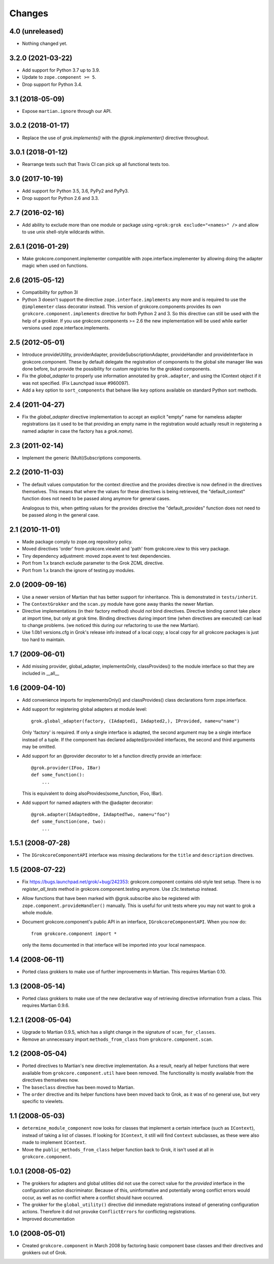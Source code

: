 Changes
=======

4.0 (unreleased)
----------------

- Nothing changed yet.


3.2.0 (2021-03-22)
------------------

- Add support for Python 3.7 up to 3.9.

- Update to ``zope.component >= 5``.

- Drop support for Python 3.4.


3.1 (2018-05-09)
----------------

- Expose ``martian.ignore`` through our API.

3.0.2 (2018-01-17)
------------------

- Replace the use of `grok.implements()` with the `@grok.implementer()`
  directive throughout.

3.0.1 (2018-01-12)
------------------

- Rearrange tests such that Travis CI can pick up all functional tests too.

3.0 (2017-10-19)
----------------

- Add support for Python 3.5, 3.6, PyPy2 and PyPy3.

- Drop support for Python 2.6 and 3.3.

2.7 (2016-02-16)
----------------

- Add ability to exclude more than one module or package using
  ``<grok:grok exclude="<names>" />`` and allow to use unix shell-style
  wildcards within.

2.6.1 (2016-01-29)
------------------

- Make grokcore.component.implementer compatible with
  zope.interface.implementer by allowing doing the adapter magic when
  used on functions.

2.6 (2015-05-12)
----------------

- Compatibility for python 3l

- Python 3 doesn't support the directive ``zope.interface.implements``
  any more and is required to use the ``@implementer`` class decorator instead.
  This version of grokcore.components provides its own
  ``grokcore.component.implements`` directive for both Python 2 and 3.
  So this directive can still be used with the help of a grokker.
  If you use grokcore.components >= 2.6  the new implementation will be used
  while earlier versions used zope.interface.implements.

2.5 (2012-05-01)
----------------

- Introduce provideUtility, providerAdapter, provideSubscriptionAdapter,
  provideHandler and provideInterface in grokcore.component. These by default
  delegate the registration of components to the global site manager like
  was done before, but provide the possibility for custom registries for the
  grokked components.

- Fix the `global_adapter` to properly use information annotated by
  ``grok.adapter``, and using the IContext object if it was not
  specified. (Fix Launchpad issue #960097).

- Add a ``key`` option to ``sort_components`` that behave like ``key``
  options available on standard Python sort methods.

2.4 (2011-04-27)
----------------

- Fix the `global_adapter` directive implementation to accept an explicit
  "empty" name for nameless adapter registrations (as it used to be that
  providing an empty name in the registration would actually result in
  registering a named adapter in case the factory has a `grok.name`).

2.3 (2011-02-14)
----------------

- Implement the generic (Multi)Subscriptions components.

2.2 (2010-11-03)
----------------

- The default values computation for the context directive and the provides
  directive is now defined in the directives themselves. This means that where
  the values for these directives is being retrieved, the "default_context"
  function does not need to be passed along anymore for general cases.

  Analogous to this, when getting values for the provides directive the
  "default_provides" function does not need to be passed along in the general
  case.

2.1 (2010-11-01)
----------------

* Made package comply to zope.org repository policy.

* Moved directives 'order' from grokcore.viewlet and 'path' from
  grokcore.view to this very package.

* Tiny dependency adjustment: moved zope.event to test dependencies.

* Port from 1.x branch exclude parameter to the Grok ZCML directive.

* Port from 1.x branch the ignore of testing.py modules.

2.0 (2009-09-16)
----------------

* Use a newer version of Martian that has better support for
  inheritance.  This is demonstrated in ``tests/inherit``.

* The ``ContextGrokker`` and the ``scan.py`` module have gone away
  thanks the newer Martian.

* Directive implementations (in their factory method) should *not*
  bind directives. Directive binding cannot take place at import time,
  but only at grok time. Binding directives during import time (when
  directives are executed) can lead to change problems. (we noticed
  this during our refactoring to use the new Martian).

* Use 1.0b1 versions.cfg in Grok's release info instead of a local
  copy; a local copy for all grokcore packages is just too hard to
  maintain.

1.7 (2009-06-01)
----------------

* Add missing provider, global_adapter, implementsOnly, classProvides() to
  the module interface so that they are included in __all__

1.6 (2009-04-10)
----------------

* Add convenience imports for implementsOnly() and classProvides() class
  declarations form zope.interface.

* Add support for registering global adapters at module level::

    grok.global_adapter(factory, (IAdapted1, IAdapted2,), IProvided, name=u"name")

  Only 'factory' is required. If only a single interface is adapted, the
  second argument may be a single interface instead of a tuple. If the
  component has declared adapted/provided interfaces, the second and third
  arguments may be omitted.

* Add support for an @provider decorator to let a function directly provide
  an interface::

    @grok.provider(IFoo, IBar)
    def some_function():
        ...

  This is equivalent to doing alsoProvides(some_function, IFoo, IBar).

* Add support for named adapters with the @adapter decorator::

    @grok.adapter(IAdaptedOne, IAdaptedTwo, name=u"foo")
    def some_function(one, two):
        ...

1.5.1 (2008-07-28)
------------------

* The ``IGrokcoreComponentAPI`` interface was missing declarations for
  the ``title`` and ``description`` directives.

1.5 (2008-07-22)
----------------

* Fix https://bugs.launchpad.net/grok/+bug/242353: grokcore.component
  contains old-style test setup. There is no `register_all_tests`
  method in grokcore.component.testing anymore. Use z3c.testsetup
  instead.

* Allow functions that have been marked with @grok.subscribe also be
  registered with ``zope.component.provideHandler()`` manually.  This
  is useful for unit tests where you may not want to grok a whole
  module.

* Document grokcore.component's public API in an interface,
  ``IGrokcoreComponentAPI``.  When you now do::

    from grokcore.component import *

  only the items documented in that interface will be imported into
  your local namespace.

1.4 (2008-06-11)
----------------

* Ported class grokkers to make use of further improvements in Martian.
  This requires Martian 0.10.

1.3 (2008-05-14)
----------------

* Ported class grokkers to make use of the new declarative way of
  retrieving directive information from a class.  This requires
  Martian 0.9.6.

1.2.1 (2008-05-04)
------------------

* Upgrade to Martian 0.9.5, which has a slight change in the signature of
  ``scan_for_classes``.

* Remove an unnecessary import ``methods_from_class`` from
  ``grokcore.component.scan``.

1.2 (2008-05-04)
----------------

* Ported directives to Martian's new directive implementation.  As a
  result, nearly all helper functions that were available from
  ``grokcore.component.util`` have been removed.  The functionality is
  mostly available from the directives themselves now.

* The ``baseclass`` directive has been moved to Martian.

* The ``order`` directive and its helper functions have been moved
  back to Grok, as it was of no general use, but very specific to
  viewlets.

1.1 (2008-05-03)
----------------

* ``determine_module_component`` now looks for classes that implement
  a certain interface (such as ``IContext``), instead of taking a list
  of classes.  If looking for ``IContext``, it still will find
  ``Context`` subclasses, as these were also made to implement
  ``IContext``.

* Move the ``public_methods_from_class`` helper function back to Grok,
  it isn't used at all in ``grokcore.component``.

1.0.1 (2008-05-02)
------------------

* The grokkers for adapters and global utilities did not use the
  correct value for the *provided* interface in the configuration
  action discriminator.  Because of this, uninformative and
  potentially wrong conflict errors would occur, as well as no
  conflict where a conflict should have occurred.

* The grokker for the ``global_utility()`` directive did immediate
  registrations instead of generating configuration actions.
  Therefore it did not provoke ``ConflictErrors`` for conflicting
  registrations.

* Improved documentation

1.0 (2008-05-01)
----------------

* Created ``grokcore.component`` in March 2008 by factoring basic
  component base classes and their directives and grokkers out of
  Grok.

